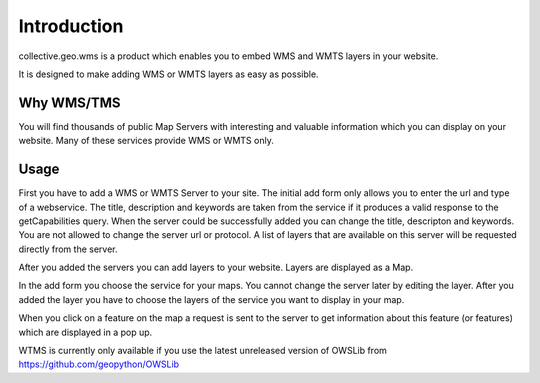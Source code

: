 Introduction
============

collective.geo.wms is a product which enables you to embed
WMS and WMTS layers in your website.

It is designed to make adding WMS or WMTS layers as easy as possible.



Why WMS/TMS
------------

You will find thousands of public Map Servers with interesting and
valuable information which you can display on your website. Many of these
services provide WMS or WMTS only.


Usage
------

First you have to add a WMS or WMTS Server to your site. The initial
add form only allows you to enter the url and type of a webservice. The title,
description and keywords are taken from the service if it produces a valid response
to the getCapabilities query. When the server could be successfully added
you can change the title, descripton and keywords. You are not allowed to change
the server url or protocol. A list of layers that are available on this server will
be requested directly from the server.

After you added the servers you can add layers to your website. Layers
are displayed as a Map.

In the add form you choose the service for your maps. You cannot change
the server later by editing the layer. After you added the layer you have
to choose the layers of the service you want to display in your map.

When you click on a feature on the map a request is sent to the server to
get information about this feature (or features) which are displayed in
a pop up.


WTMS is currently only available if you use the latest unreleased version
of OWSLib from https://github.com/geopython/OWSLib

